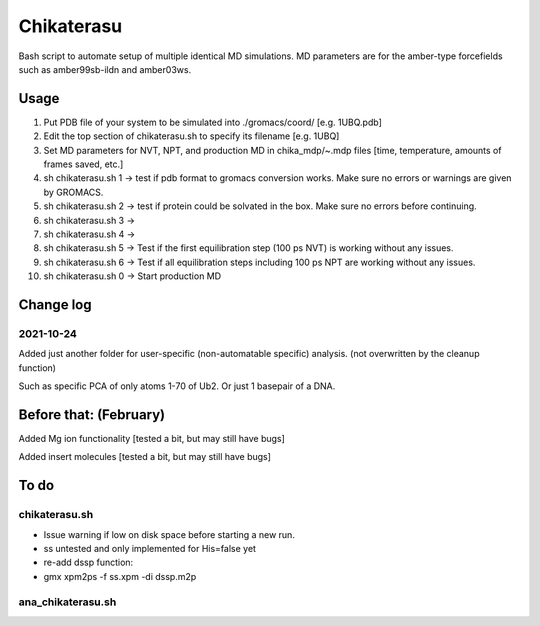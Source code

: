 Chikaterasu
===========

.. image:: logo.png
   :alt: Chikaterasu logo
   :align: right

Bash script to automate setup of multiple identical MD simulations.
MD parameters are for the amber-type forcefields such as amber99sb-ildn and amber03ws.

Usage
-----

1. Put PDB file of your system to be simulated into ./gromacs/coord/          [e.g. 1UBQ.pdb]
2. Edit the top section of chikaterasu.sh to specify its filename             [e.g. 1UBQ]
3. Set MD parameters for NVT, NPT, and production MD in chika_mdp/~.mdp files [time, temperature, amounts of frames saved, etc.]
4. sh chikaterasu.sh 1 -> test if pdb format to gromacs conversion works. Make sure no errors or warnings are given by GROMACS.
5. sh chikaterasu.sh 2 -> test if protein could be solvated in the box. Make sure no errors before continuing.
6. sh chikaterasu.sh 3 ->
7. sh chikaterasu.sh 4 ->
8. sh chikaterasu.sh 5 -> Test if the first equilibration step (100 ps NVT) is working without any issues.
9. sh chikaterasu.sh 6 -> Test if all equilibration steps including 100 ps NPT are working without any issues.
10. sh chikaterasu.sh 0 -> Start production MD

Change log
----------

2021-10-24
""""""""""

Added just another folder for user-specific (non-automatable specific) analysis.
(not overwritten by the cleanup function)

Such as specific PCA of only atoms 1-70 of Ub2.
Or just 1 basepair of a DNA.
                    
Before that: (February)
-----------------------

Added Mg ion functionality  [tested a bit, but may still have bugs]

Added insert molecules      [tested a bit, but may still have bugs]


To do
-----

chikaterasu.sh
""""""""""""""

* Issue warning if low on disk space before starting a new run.
* ss untested and only implemented for His=false yet
* re-add dssp function: 
* gmx xpm2ps -f ss.xpm -di dssp.m2p

ana_chikaterasu.sh
""""""""""""""""""
